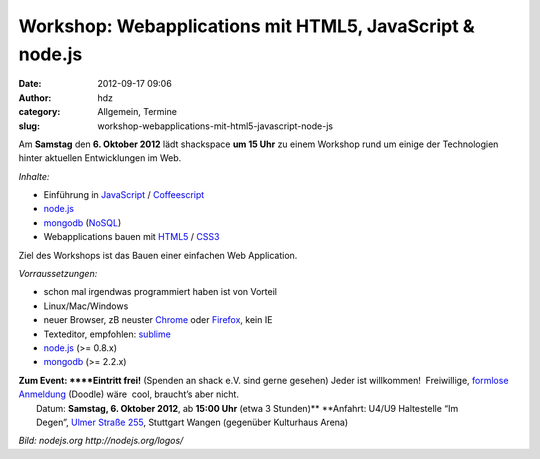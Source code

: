 Workshop: Webapplications mit HTML5, JavaScript & node.js
#########################################################
:date: 2012-09-17 09:06
:author: hdz
:category: Allgemein, Termine
:slug: workshop-webapplications-mit-html5-javascript-node-js

|image0|

Am **Samstag** den **6. Oktober 2012** lädt shackspace **um 15 Uhr** zu
einem Workshop rund um einige der Technologien hinter aktuellen
Entwicklungen im Web.

*Inhalte:*

-  Einführung in
   `JavaScript <http://de.wikipedia.org/wiki/Javascript>`__ /
   `Coffeescript <http://de.wikipedia.org/wiki/CoffeeScript>`__
-  `node.js <http://de.wikipedia.org/wiki/Node.js>`__
-  `mongodb <http://de.wikipedia.org/wiki/MongoDB>`__
   (`NoSQL <http://de.wikipedia.org/wiki/NoSQL>`__)
-  Webapplications bauen mit
   `HTML5 <http://de.wikipedia.org/wiki/HTML5>`__ /
   `CSS3 <http://de.wikipedia.org/wiki/Cascading_Style_Sheets>`__

Ziel des Workshops ist das Bauen einer einfachen Web Application.

*Vorraussetzungen:*

-  schon mal irgendwas programmiert haben ist von Vorteil
-  Linux/Mac/Windows
-  neuer Browser, zB neuster `Chrome <http://google.com/chrome>`__ oder
   `Firefox <http://www.mozilla.org/firefox/new/>`__, kein IE
-  Texteditor, empfohlen: `sublime <http://www.sublimetext.com/>`__
-  `node.js <http://nodejs.org/>`__ (>= 0.8.x)
-  `mongodb <http://www.mongodb.org/>`__ (>= 2.2.x)

| **Zum Event: **\ **Eintritt frei!** (Spenden an shack e.V. sind gerne gesehen) Jeder ist willkommen!  Freiwillige, `formlose Anmeldung <http://doodle.com/b8uxq8ps2ih8vuau>`__ (Doodle) wäre  cool, braucht’s aber nicht.
|  Datum: \ **Samstag, 6. Oktober 2012**, ab \ **15:00 Uhr** (etwa 3 Stunden)\ ** **\ Anfahrt: U4/U9 Haltestelle “Im Degen”, \ `Ulmer Straße 255 <http://shackspace.de/?page_id=713>`__, Stuttgart Wangen (gegenüber Kulturhaus Arena)

*Bild: nodejs.org \ http://nodejs.org/logos/*

.. |image0| image:: http://shackspace.de/wp-content/uploads/2012/09/nodejs-dark.png
   :target: http://shackspace.de/wp-content/uploads/2012/09/nodejs-dark.png


